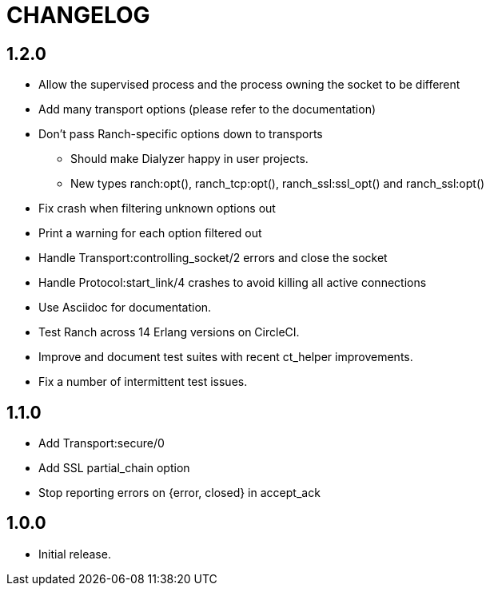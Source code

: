 = CHANGELOG

== 1.2.0


* Allow the supervised process and the process owning the socket to be different
* Add many transport options (please refer to the documentation)
* Don't pass Ranch-specific options down to transports
** Should make Dialyzer happy in user projects.
** New types ranch:opt(), ranch_tcp:opt(), ranch_ssl:ssl_opt() and ranch_ssl:opt()
* Fix crash when filtering unknown options out
* Print a warning for each option filtered out
* Handle Transport:controlling_socket/2 errors and close the socket
* Handle Protocol:start_link/4 crashes to avoid killing all active connections
* Use Asciidoc for documentation.
* Test Ranch across 14 Erlang versions on CircleCI.
* Improve and document test suites with recent ct_helper improvements.
* Fix a number of intermittent test issues.

== 1.1.0

* Add Transport:secure/0
* Add SSL partial_chain option
* Stop reporting errors on {error, closed} in accept_ack

== 1.0.0

* Initial release.
